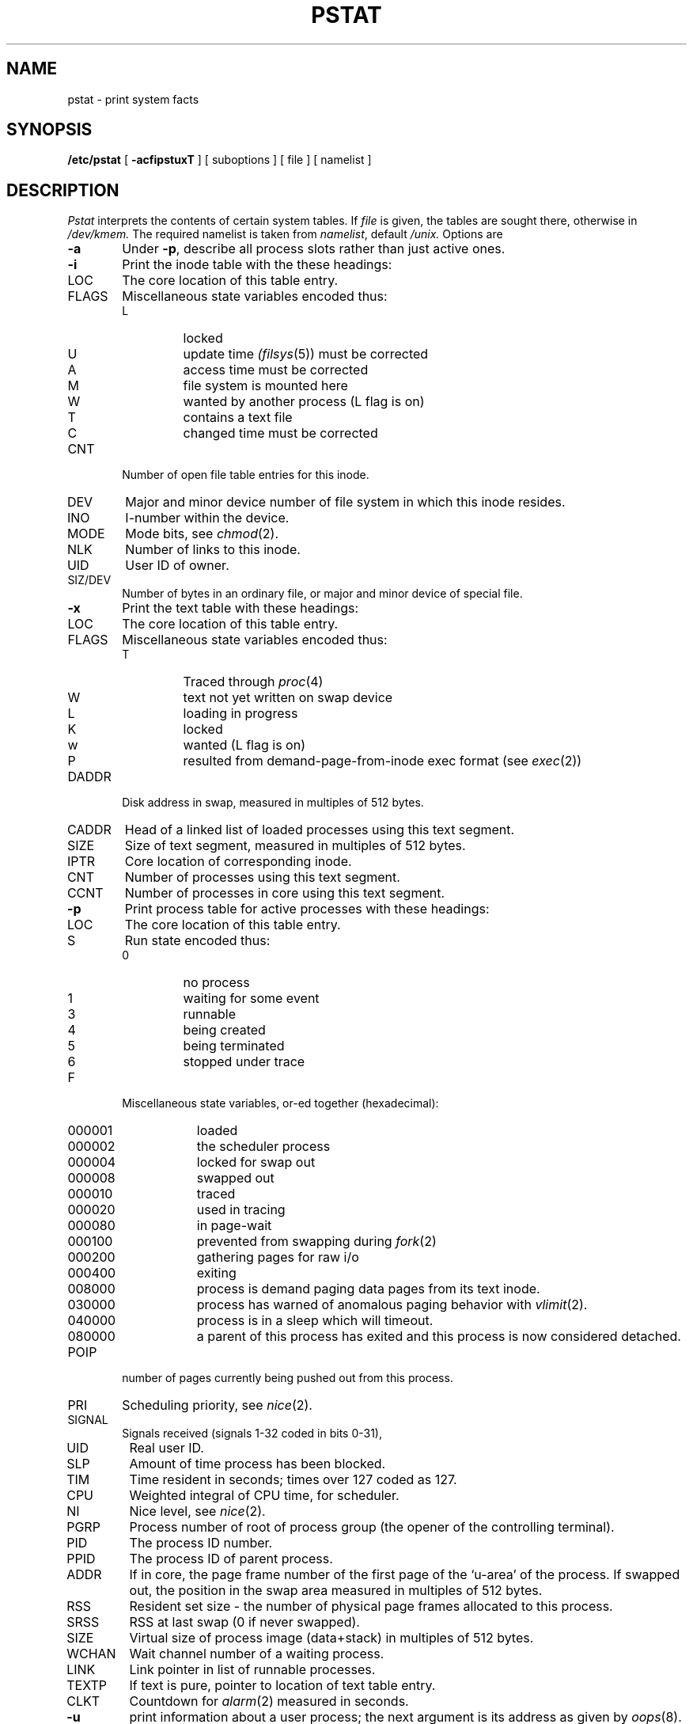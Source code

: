 .TH PSTAT 8
.SH NAME
pstat \- print system facts
.SH SYNOPSIS
.B /etc/pstat
[
.B \-acfipstuxT
] [ suboptions ]
[ file ]
[ namelist ]
.SH DESCRIPTION
.I Pstat
interprets the contents of certain system tables.
If
.I file
is given, the tables are sought there, otherwise
in
.I /dev/kmem.
The required namelist is taken from
.IR namelist ,
default
.I /unix.
Options are
.TP \w'WCHAN\ 'u
.B \-a
Under
.BR \-p ,
describe all process slots rather than just active ones.
.TP
.B \-i
Print the inode table with the these headings:
.IP LOC
The core location of this table entry.
.PD 0
.IP FLAGS
Miscellaneous state variables encoded thus:
.RS
.IP L
locked
.IP U
update time
.IR (filsys (5))
must be corrected
.IP A
access time must be corrected
.IP M
file system is mounted here
.IP W
wanted by another process (L flag is on)
.IP T
contains a text file
.IP C
changed time must be corrected
.RE
.IP CNT
Number of open file table entries for this inode.
.IP DEV
Major and minor device number of file system in which
this inode resides.
.IP INO
I-number within the device.
.IP MODE
Mode bits, see
.IR chmod (2).
.IP NLK
Number of links to this inode.
.IP UID
User ID of owner.
.IP SIZ/DEV
Number of bytes in an ordinary file, or
major and minor device of special file.
.PD
.TP
.B \-x
Print the text table with these headings:
.IP LOC
The core location of this table entry.
.PD 0
.IP FLAGS
Miscellaneous state variables encoded thus:
.RS
.IP T
Traced through
.IR proc (4)
.IP W
text not yet written on swap device
.IP L
loading in progress
.IP K
locked
.IP w
wanted (L flag is on)
.IP P
resulted from demand-page-from-inode exec format (see
.IR exec (2))
.RE
.PD
.IP DADDR
Disk address in swap, measured in multiples of 512 bytes.
.IP CADDR
Head of a linked list of loaded processes using this text segment.
.IP SIZE
Size of text segment, measured in multiples of 512 bytes.
.IP IPTR
Core location of corresponding inode.
.IP CNT
Number of processes using this text segment.
.IP CCNT
Number of processes in core using this text segment.
.PD
.TP
.B \-p
Print process table for active processes with these headings:
.IP LOC
The core location of this table entry.
.PD 0
.IP S
Run state encoded thus:
.RS
.IP 0
no process
.IP 1
waiting for some event
.IP 3
runnable
.IP 4
being created
.IP 5
being terminated
.IP 6
stopped under trace
.RE
.IP F
Miscellaneous state variables, or-ed together (hexadecimal):
.RS
.IP 000001 9n
loaded
.IP 000002
the scheduler process
.IP 000004
locked for swap out
.IP 000008
swapped out
.IP 000010
traced
.IP 000020
used in tracing
.IP 000080
in page-wait
.IP 000100
prevented from swapping during
.IR fork (2)
.IP 000200
gathering pages for raw i/o
.IP 000400
exiting
.IP 008000
process is demand paging data pages from its text inode.
.IP 030000
process has warned of anomalous paging behavior with
.IR vlimit (2).
.IP 040000
process is in a sleep which will timeout.
.IP 080000
a parent of this process has exited and this process
is now considered detached.
.RE
.IP POIP
number of pages currently being pushed out from this process.
.IP PRI
Scheduling priority, see
.IR nice (2).
.IP SIGNAL
Signals received (signals 1-32 coded in bits 0-31),
.IP UID
Real user ID.
.IP SLP
Amount of time process has been blocked.
.IP TIM
Time resident in seconds; times over 127 coded as 127.
.IP CPU
Weighted integral of CPU time, for scheduler.
.IP NI
Nice level,
see
.IR nice (2).
.IP PGRP
Process number of root of process group
(the opener of the controlling terminal).
.IP PID
The process ID number.
.IP PPID
The process ID of parent process.
.IP ADDR
If in core, the page frame number of the first page of the `u-area' of
the process.
If swapped out, the position in the swap area
measured in multiples of 512 bytes.
.IP RSS
Resident set size \- the number of physical page frames allocated
to this process.
.IP SRSS
RSS at last swap (0 if never swapped).
.IP SIZE
Virtual size of process image (data+stack) in multiples of 512 bytes.
.IP WCHAN
Wait channel number of a waiting process.
.IP LINK
Link pointer in list of runnable processes.
.IP TEXTP
If text is pure, pointer to location of text table entry.
.IP CLKT
Countdown for
.IR alarm (2)
measured in seconds.
.PD
.TP
.B \-u
print information about a user process;
the next argument is its address as given
by
.IR oops (8).
The process must be in main memory, or the file used can
be a core image and the address 0.
.TP
.B \-f
Print the open file table with these headings:
.IP LOC
The core location of this table entry.
.PD 0
.IP FLG
Miscellaneous state variables encoded thus:
.RS
.IP R
open for reading
.IP W
open for writing
.IP P
pipe
.RE
.IP CNT
Number of processes that know this open file.
.IP INO
The location of the inode table entry for this file.
.IP OFFS
The file offset, see
.IR lseek (2).
.PD
.PP
.B \-s
print information about swap space usage: the number of (1k byte) pages used
and free is given as well as the number of used pages which belong
to text images.
.PP
.B \-T
prints the number of used and free slots in the several system tables
and is useful for checking to see how full system tables have become if the
system is under heavy load.
.SH FILES
.ta \w'/dev/kmem  'u
/unix	namelist
.br
/dev/kmem	default source of tables
.SH SEE ALSO
oops(8), stat(2), filsys(5)
.br
K. Thompson,
.I UNIX Implementation
.SH BUGS
This program is never up to date.
